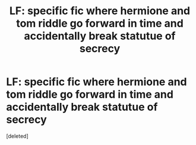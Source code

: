 #+TITLE: LF: specific fic where hermione and tom riddle go forward in time and accidentally break statutue of secrecy

* LF: specific fic where hermione and tom riddle go forward in time and accidentally break statutue of secrecy
:PROPERTIES:
:Score: 4
:DateUnix: 1577897569.0
:DateShort: 2020-Jan-01
:FlairText: What's That Fic?
:END:
[deleted]

